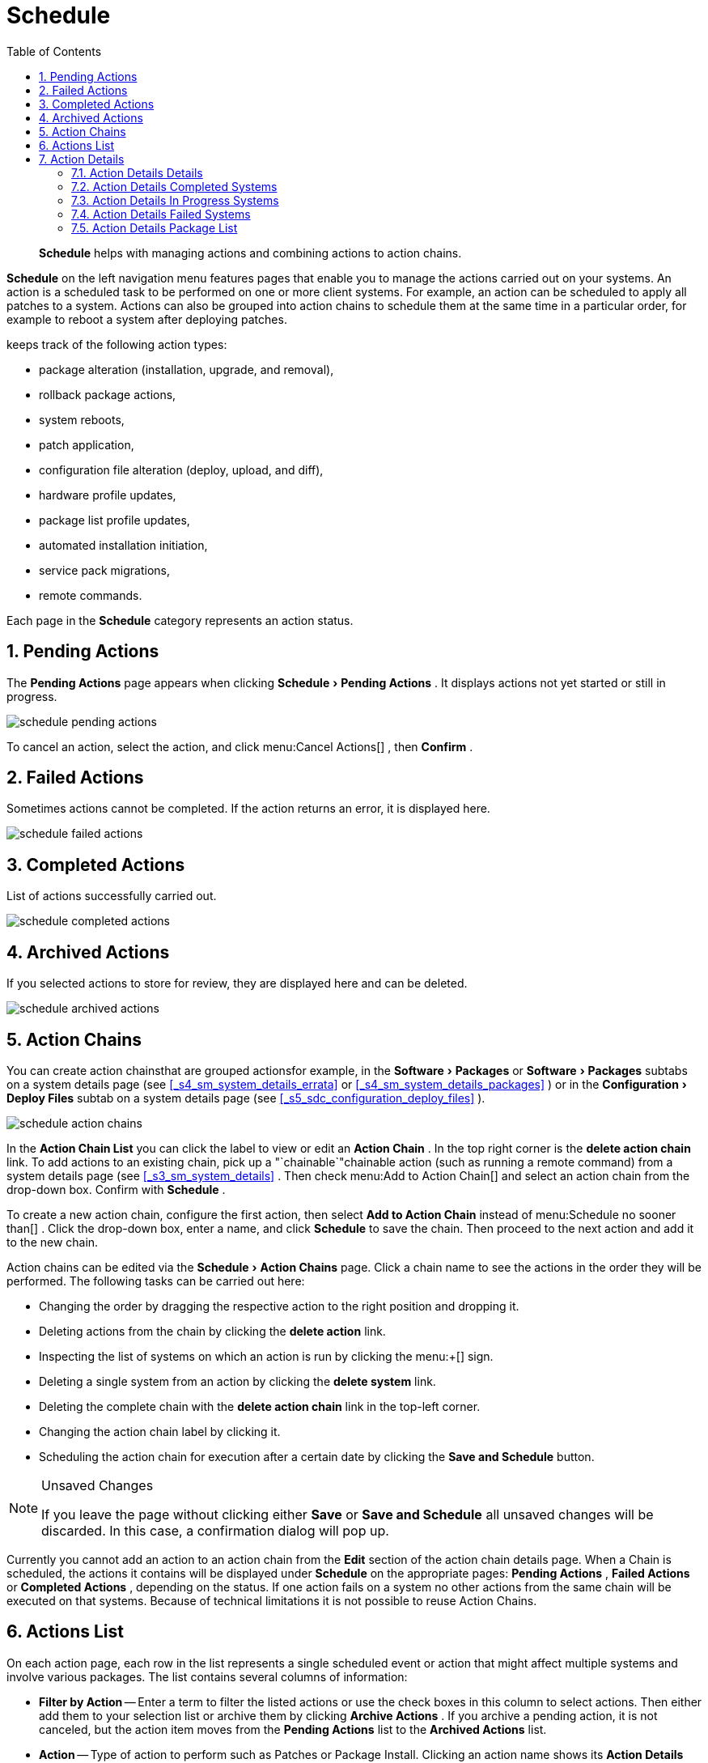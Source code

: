 [[_ref.webui.schedule]]
= Schedule
:doctype: book
:sectnums:
:toc: left
:icons: font
:experimental:
:sourcedir: .

[abstract]
--
menu:Schedule[]
 helps with managing actions and combining actions to action chains. 
--
(((Schedule)))
(((WebLogic,Schedule)))

menu:Schedule[]
 on the left navigation menu features pages that enable you to manage the actions carried out on your systems.
An action is a scheduled task to be performed on one or more client systems.
For example, an action can be scheduled to apply all patches to a system.
Actions can also be grouped into action chains to schedule them at the same time in a particular order, for example to reboot a system after deploying patches. 

keeps track of the following action types: 

* package alteration (installation, upgrade, and removal), 
* rollback package actions, 
* system reboots, 
* patch application, 
* configuration file alteration (deploy, upload, and diff), 
* hardware profile updates, 
* package list profile updates, 
* automated installation initiation, 
* service pack migrations, 
* remote commands. 


Each page in the menu:Schedule[]
 category represents an action status. 

[[_ref.webui.schedule.pending]]
== Pending Actions


The menu:Pending Actions[]
 page appears when clicking menu:Schedule[Pending
   Actions]
.
It displays actions not yet started or still in progress. 


image::schedule_pending_actions.png[]


To cancel an action, select the action, and click menu:Cancel
   Actions[]
, then menu:Confirm[]
. 

[[_ref.webui.schedule.fail]]
== Failed Actions
((( Administrator,Failed Actions)))


Sometimes actions cannot be completed.
If the action returns an error, it is displayed here. 


image::schedule_failed_actions.png[]


[[_ref.webui.schedule.compl]]
== Completed Actions


List of actions successfully carried out. 


image::schedule_completed_actions.png[]


[[_s2_sm_action_arch]]
== Archived Actions
((( Administrator,Archived Actions)))


If you selected actions to store for review, they are displayed here and can be deleted. 


image::schedule_archived_actions.png[]


[[_ref.webui.schedule.chains]]
== Action Chains


You can create action chainsthat are grouped actionsfor example, in the menu:Software[Packages]
 or menu:Software[Packages]
 subtabs on a system details page (see <<_s4_sm_system_details_errata>>
 or <<_s4_sm_system_details_packages>>
) or in the menu:Configuration[Deploy Files]
 subtab on a system details page (see <<_s5_sdc_configuration_deploy_files>>
). 


image::schedule_action_chains.png[]


In the menu:Action Chain List[]
 you can click the label to view or edit an menu:Action Chain[]
.
In the top right corner is the menu:delete action chain[]
 link.
To add actions to an existing chain, pick up a "`chainable`"chainable
 action (such as running a remote command) from a system details page (see <<_s3_sm_system_details>>
.
Then check menu:Add to
   Action Chain[]
 and select an action chain from the drop-down box.
Confirm with menu:Schedule[]
. 

To create a new action chain, configure the first action, then select menu:Add to Action Chain[]
 instead of menu:Schedule no
   sooner than[]
.
Click the drop-down box, enter a name, and click menu:Schedule[]
 to save the chain.
Then proceed to the next action and add it to the new chain. 

Action chains can be edited via the menu:Schedule[Action Chains]
 page.
Click a chain name to see the actions in the order they will be performed.
The following tasks can be carried out here: 

* Changing the order by dragging the respective action to the right position and dropping it. 
* Deleting actions from the chain by clicking the menu:delete action[] link. 
* Inspecting the list of systems on which an action is run by clicking the menu:+[] sign. 
* Deleting a single system from an action by clicking the menu:delete system[] link. 
* Deleting the complete chain with the menu:delete action chain[] link in the top-left corner. 
* Changing the action chain label by clicking it. 
* Scheduling the action chain for execution after a certain date by clicking the menu:Save and Schedule[] button. 


.Unsaved Changes
[NOTE]
====
If you leave the page without clicking either menu:Save[]
 or menu:Save and Schedule[]
 all unsaved changes will be discarded.
In this case, a confirmation dialog will pop up. 
====


Currently you cannot add an action to an action chain from the menu:Edit[]
 section of the action chain details page.
When a Chain is scheduled, the actions it contains will be displayed under menu:Schedule[]
 on the appropriate pages: menu:Pending Actions[]
, menu:Failed Actions[]
 or menu:Completed Actions[]
, depending on the status.
If one action fails on a system no other actions from the same chain will be executed on that systems.
Because of technical limitations it is not possible to reuse Action Chains. 

[[_ref.webui.schedule.list]]
== Actions List
((( Administrator,Actions List)))


On each action page, each row in the list represents a single scheduled event or action that might affect multiple systems and involve various packages.
The list contains several columns of information: 

* menu:Filter by Action[] -- Enter a term to filter the listed actions or use the check boxes in this column to select actions. Then either add them to your selection list or archive them by clicking menu:Archive Actions[] . If you archive a pending action, it is not canceled, but the action item moves from the menu:Pending Actions[] list to the menu:Archived Actions[] list. 
* menu:Action[] -- Type of action to perform such as Patches or Package Install. Clicking an action name shows its menu:Action Details[] page. Refer to <<_s3_sm_action_details>> for more information. 
* menu:Scheduled Time[] -- The earliest day and time the action will be performed. 
* menu:Succeeded[] -- Number of systems on which this action was successfully carried out. 
* menu:Failed[] -- Number of systems on which this action has been tried and failed. 
* menu:In Progress[] -- Number of systems on which this action is taking place. 
* menu:Total[] -- Total number of systems on which this action has been scheduled. 


[[_s3_sm_action_details]]
== Action Details


If you click the name of an action, the menu:Action Details[]
 page appears.
This page is split into the following tabs. 

[[_s4_sm_action_details_details]]
=== Action Details Details


General information about the action.
This is the first tab you see when you click an action.
It displays the action type, scheduling administrator, earliest execution, and notes. 

.Patch Advisory
[NOTE]
====
Clicking the Patch Advisory takes you to the menu:Patch
     Details[]
 page.
The Patch Advisory appears only if the action is a patch.
Refer to <<_s3_sm_errata_details>>
 for more information. 
====

[[_s4_sm_action_details_completed]]
=== Action Details Completed Systems


List of systems on which the action has been successfully performed.
Clicking a system name displays its menu:System Details[]
 page.
Refer to <<_s3_sm_system_details>>
 for more information. 

[[_s4_sm_action_details_progress]]
=== Action Details In Progress Systems


List of systems on which the action is now being carried out.
To cancel an action, select the system by marking the appropriate check box and click the menu:Unschedule Action[]
 button.
Clicking a system name shows its menu:System Details[]
 page.
Refer to <<_s3_sm_system_details>>
 for more information. 

[[_s4_sm_action_details_failed]]
=== Action Details Failed Systems


List of systems on which the action has failed.
It can be rescheduled here.
Clicking a system name takes you to its menu:System Details[]
 page.
Refer to <<_s3_sm_system_details>>
 for more information. 

[[_s4_sm_action_details_packagelist]]
=== Action Details Package List


List of packages are associated with this action.
The tab appears only if the action is package related (installation, removal, etc.). 

ifdef::backend-docbook[]
[index]
== Index
// Generated automatically by the DocBook toolchain.
endif::backend-docbook[]